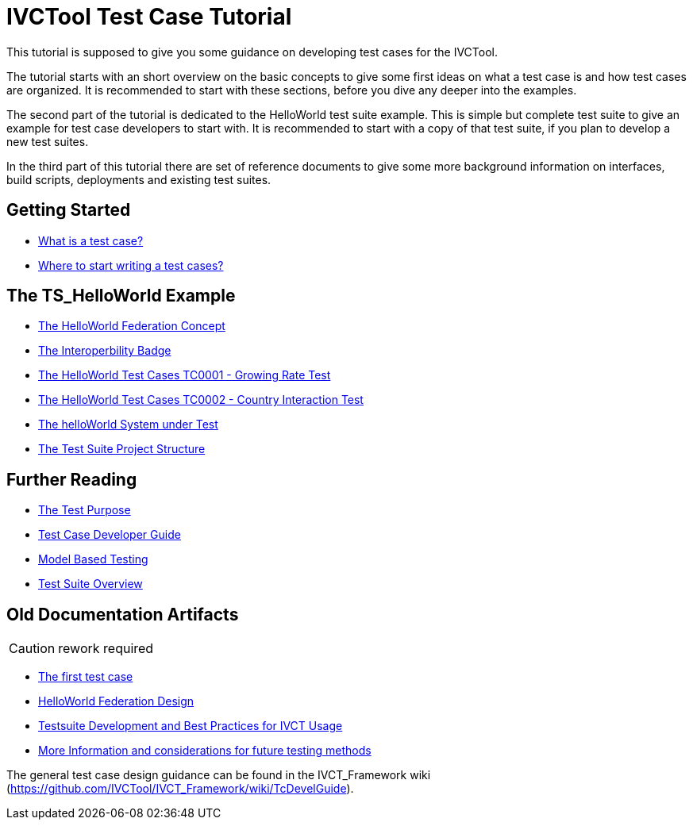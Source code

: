 = IVCTool Test Case Tutorial

This tutorial is supposed to give you some guidance on developing test cases for the IVCTool.

The tutorial starts with an short overview on the basic concepts to give some first ideas on what a test case is and how test cases are organized. It is recommended to start with these sections, before you dive any deeper into the examples.

The second part of the tutorial is dedicated to the HelloWorld test suite example. This is simple but complete test suite to give an example for test case developers to start with. It is recommended to start with a copy of that test suite, if you plan to develop a new test suites.

In the third part of this tutorial there are set of reference documents to give some more background information on interfaces, build scripts, deployments and existing test suites.

== Getting Started

* <<1-1-what-is-a-test-case.adoc#, What is a test case?>>
* <<1-2-how-to-organize-test-cases.adoc#, Where to start writing a test cases?>>


== The TS_HelloWorld Example

* <<2-1-hw-federation.adoc#, The HelloWorld Federation Concept>>
* <<2-2-hw-interoperability-badge.adoc#, The Interoperbility Badge>>
* <<2-3-hw-test-case-0001.adoc#, The HelloWorld Test Cases TC0001 - Growing Rate Test>>
* <<2-4-hw-test-case-0002.adoc#, The HelloWorld Test Cases TC0002 - Country Interaction Test>>
* <<2-5-hw-sut.adoc#, The helloWorld System under Test>>
* <<2-6-ts-hw-structure.adoc#, The Test Suite Project Structure>>

== Further Reading

* <<3-1-testing-interoperability-requirements.adoc#, The Test Purpose>>
* <<3-2-TcDevelGuide.adoc#, Test Case Developer Guide>>
* <<3-9-ModelBasedTesting.adoc#,Model Based Testing>>
* <<3-5-testsuite-overview.adoc#, Test Suite Overview>>


== Old Documentation Artifacts

CAUTION: rework required

* <<Test-Case-Example.adoc#, The first test case>>
* <<HelloWorld-Federation-Design.adoc#, HelloWorld Federation Design>>
* <<Testsuite-Development-and-Best-Practices-for-IVCT-Usage.adoc#,Testsuite Development and Best Practices for IVCT Usage>>
* <<More-Information.adoc#, More Information and considerations for future testing methods>>


The general test case design guidance can be found in the IVCT_Framework wiki (https://github.com/IVCTool/IVCT_Framework/wiki/TcDevelGuide).
